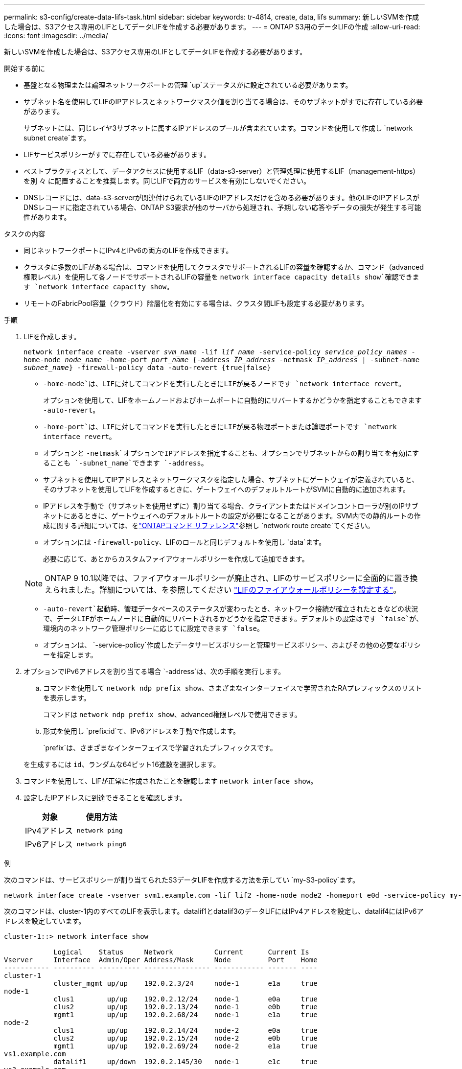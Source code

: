 ---
permalink: s3-config/create-data-lifs-task.html 
sidebar: sidebar 
keywords: tr-4814, create, data, lifs 
summary: 新しいSVMを作成した場合は、S3アクセス専用のLIFとしてデータLIFを作成する必要があります。 
---
= ONTAP S3用のデータLIFの作成
:allow-uri-read: 
:icons: font
:imagesdir: ../media/


[role="lead"]
新しいSVMを作成した場合は、S3アクセス専用のLIFとしてデータLIFを作成する必要があります。

.開始する前に
* 基盤となる物理または論理ネットワークポートの管理 `up`ステータスがに設定されている必要があります。
* サブネット名を使用してLIFのIPアドレスとネットワークマスク値を割り当てる場合は、そのサブネットがすでに存在している必要があります。
+
サブネットには、同じレイヤ3サブネットに属するIPアドレスのプールが含まれています。コマンドを使用して作成し `network subnet create`ます。

* LIFサービスポリシーがすでに存在している必要があります。
* ベストプラクティスとして、データアクセスに使用するLIF（data-s3-server）と管理処理に使用するLIF（management-https）を別 々 に配置することを推奨します。同じLIFで両方のサービスを有効にしないでください。
* DNSレコードには、data-s3-serverが関連付けられているLIFのIPアドレスだけを含める必要があります。他のLIFのIPアドレスがDNSレコードに指定されている場合、ONTAP S3要求が他のサーバから処理され、予期しない応答やデータの損失が発生する可能性があります。


.タスクの内容
* 同じネットワークポートにIPv4とIPv6の両方のLIFを作成できます。
* クラスタに多数のLIFがある場合は、コマンドを使用してクラスタでサポートされるLIFの容量を確認するか、コマンド（advanced権限レベル）を使用して各ノードでサポートされるLIFの容量を `network interface capacity details show`確認できます `network interface capacity show`。
* リモートのFabricPool容量（クラウド）階層化を有効にする場合は、クラスタ間LIFも設定する必要があります。


.手順
. LIFを作成します。
+
`network interface create -vserver _svm_name_ -lif _lif_name_ -service-policy _service_policy_names_ -home-node _node_name_ -home-port _port_name_ {-address _IP_address_ -netmask _IP_address_ | -subnet-name _subnet_name_} -firewall-policy data -auto-revert {true|false}`

+
** `-home-node`は、LIFに対してコマンドを実行したときにLIFが戻るノードです `network interface revert`。
+
オプションを使用して、LIFをホームノードおよびホームポートに自動的にリバートするかどうかを指定することもできます `-auto-revert`。

** `-home-port`は、LIFに対してコマンドを実行したときにLIFが戻る物理ポートまたは論理ポートです `network interface revert`。
** オプションと `-netmask`オプションでIPアドレスを指定することも、オプションでサブネットからの割り当てを有効にすることも `-subnet_name`できます `-address`。
** サブネットを使用してIPアドレスとネットワークマスクを指定した場合、サブネットにゲートウェイが定義されていると、そのサブネットを使用してLIFを作成するときに、ゲートウェイへのデフォルトルートがSVMに自動的に追加されます。
** IPアドレスを手動で（サブネットを使用せずに）割り当てる場合、クライアントまたはドメインコントローラが別のIPサブネットにあるときに、ゲートウェイへのデフォルトルートの設定が必要になることがあります。SVM内での静的ルートの作成に関する詳細については、をlink:https://docs.netapp.com/us-en/ontap-cli/network-route-create.html["ONTAPコマンド リファレンス"^]参照し `network route create`てください。
** オプションには `-firewall-policy`、LIFのロールと同じデフォルトを使用し `data`ます。
+
必要に応じて、あとからカスタムファイアウォールポリシーを作成して追加できます。

+

NOTE: ONTAP 9 10.1以降では、ファイアウォールポリシーが廃止され、LIFのサービスポリシーに全面的に置き換えられました。詳細については、を参照してください link:../networking/configure_firewall_policies_for_lifs.html["LIFのファイアウォールポリシーを設定する"]。

** `-auto-revert`起動時、管理データベースのステータスが変わったとき、ネットワーク接続が確立されたときなどの状況で、データLIFがホームノードに自動的にリバートされるかどうかを指定できます。デフォルトの設定はです `false`が、環境内のネットワーク管理ポリシーに応じてに設定できます `false`。
** オプションは、 `-service-policy`作成したデータサービスポリシーと管理サービスポリシー、およびその他の必要なポリシーを指定します。


. オプションでIPv6アドレスを割り当てる場合 `-address`は、次の手順を実行します。
+
.. コマンドを使用して `network ndp prefix show`、さまざまなインターフェイスで学習されたRAプレフィックスのリストを表示します。
+
コマンドは `network ndp prefix show`、advanced権限レベルで使用できます。

.. 形式を使用し `prefix:id`て、IPv6アドレスを手動で作成します。
+
`prefix`は、さまざまなインターフェイスで学習されたプレフィックスです。

+
を生成するには `id`、ランダムな64ビット16進数を選択します。



. コマンドを使用して、LIFが正常に作成されたことを確認します `network interface show`。
. 設定したIPアドレスに到達できることを確認します。
+
[cols="2*"]
|===
| 対象 | 使用方法 


 a| 
IPv4アドレス
 a| 
`network ping`



 a| 
IPv6アドレス
 a| 
`network ping6`

|===


.例
次のコマンドは、サービスポリシーが割り当てられたS3データLIFを作成する方法を示してい `my-S3-policy`ます。

[listing]
----
network interface create -vserver svm1.example.com -lif lif2 -home-node node2 -homeport e0d -service-policy my-S3-policy -subnet-name ipspace1
----
次のコマンドは、cluster-1内のすべてのLIFを表示します。datalif1とdatalif3のデータLIFにはIPv4アドレスを設定し、datalif4にはIPv6アドレスを設定しています。

[listing]
----
cluster-1::> network interface show

            Logical    Status     Network          Current      Current Is
Vserver     Interface  Admin/Oper Address/Mask     Node         Port    Home
----------- ---------- ---------- ---------------- ------------ ------- ----
cluster-1
            cluster_mgmt up/up    192.0.2.3/24     node-1       e1a     true
node-1
            clus1        up/up    192.0.2.12/24    node-1       e0a     true
            clus2        up/up    192.0.2.13/24    node-1       e0b     true
            mgmt1        up/up    192.0.2.68/24    node-1       e1a     true
node-2
            clus1        up/up    192.0.2.14/24    node-2       e0a     true
            clus2        up/up    192.0.2.15/24    node-2       e0b     true
            mgmt1        up/up    192.0.2.69/24    node-2       e1a     true
vs1.example.com
            datalif1     up/down  192.0.2.145/30   node-1       e1c     true
vs3.example.com
            datalif3     up/up    192.0.2.146/30   node-2       e0c     true
            datalif4     up/up    2001::2/64       node-2       e0c     true
5 entries were displayed.
----